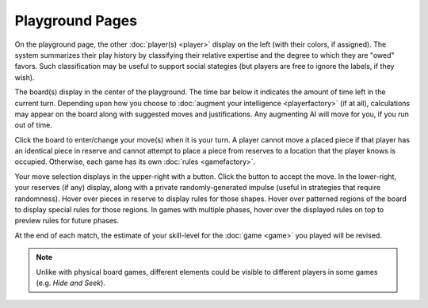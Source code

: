 ================
Playground Pages
================

.. image:: releases/images/pgsimple.png

On the playground page, the other :doc:`player(s) <player>` display on 
the left (with their colors, if assigned). The system summarizes their 
play history by classifying their relative expertise and the degree to which they 
are "owed" favors. Such classification may be useful to support social 
stategies (but players are free to ignore the labels, if they wish). 

The board(s) display in the center of the playground. The time bar  
below it indicates the amount of time left in the current turn. 
Depending upon how you choose to 
:doc:`augment your intelligence <playerfactory>` (if at all),
calculations may appear on the board along with suggested
moves and justifications. Any augmenting AI will move for you,
if you run out of time. 

Click the board to enter/change your move(s) 
when it is your turn. A player cannot move a placed piece if that 
player has an identical piece in reserve and cannot attempt to place 
a piece from reserves to a location that the player knows is occupied. 
Otherwise, each game has its own :doc:`rules <gamefactory>`.

Your move selection displays in the upper-right with a button. Click the 
button to accept the move. In the lower-right, your 
reserves (if any) display, along with a private randomly-generated 
impulse (useful in strategies that require randomness). Hover over 
pieces in reserve to display rules for those shapes. Hover over 
patterned regions of the board to display special rules for 
those regions. In games with multiple phases, hover over the displayed 
rules on top to preview rules for future phases.

At the end of each match, the estimate of your skill-level for the
:doc:`game <game>` you played will be revised.

.. note::  Unlike with physical board games, different elements could 
  be visible to different players in some games (e.g. *Hide and Seek*).
